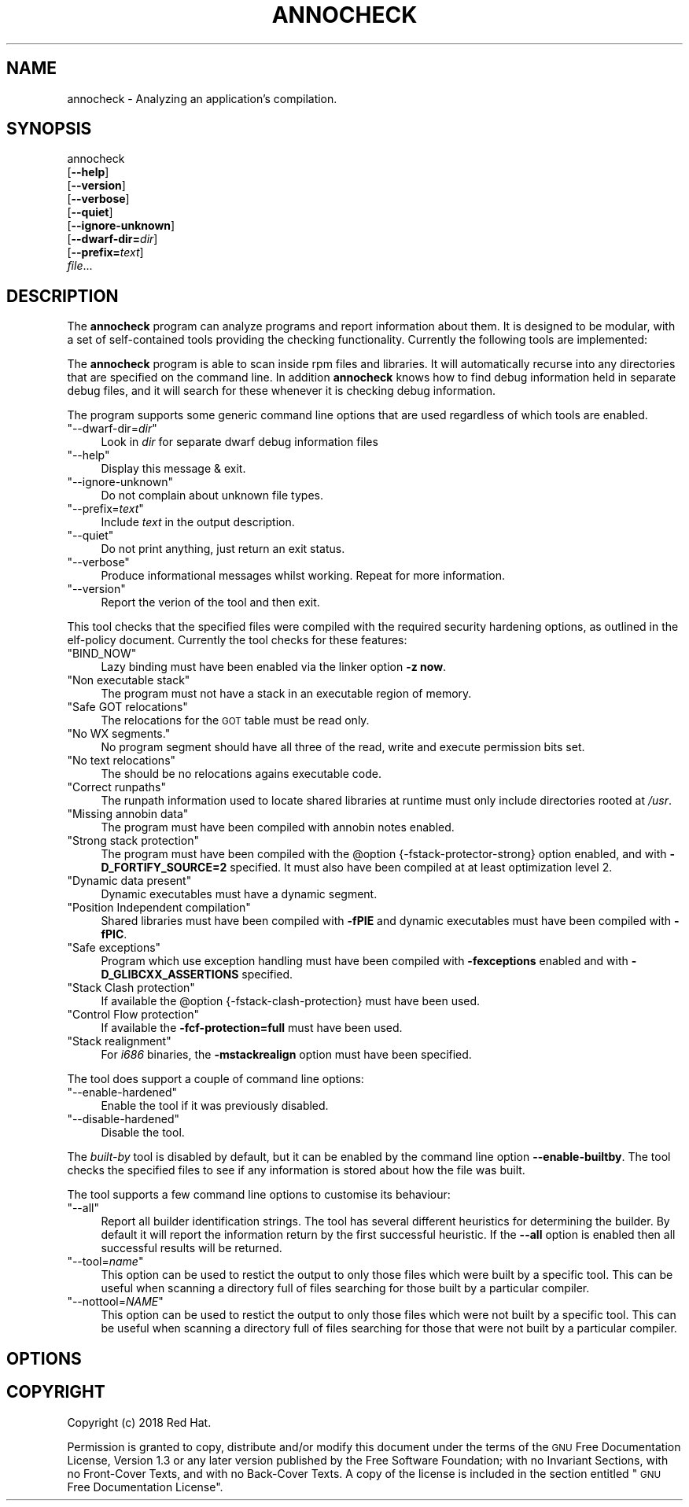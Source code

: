 .\" Automatically generated by Pod::Man 4.09 (Pod::Simple 3.35)
.\"
.\" Standard preamble:
.\" ========================================================================
.de Sp \" Vertical space (when we can't use .PP)
.if t .sp .5v
.if n .sp
..
.de Vb \" Begin verbatim text
.ft CW
.nf
.ne \\$1
..
.de Ve \" End verbatim text
.ft R
.fi
..
.\" Set up some character translations and predefined strings.  \*(-- will
.\" give an unbreakable dash, \*(PI will give pi, \*(L" will give a left
.\" double quote, and \*(R" will give a right double quote.  \*(C+ will
.\" give a nicer C++.  Capital omega is used to do unbreakable dashes and
.\" therefore won't be available.  \*(C` and \*(C' expand to `' in nroff,
.\" nothing in troff, for use with C<>.
.tr \(*W-
.ds C+ C\v'-.1v'\h'-1p'\s-2+\h'-1p'+\s0\v'.1v'\h'-1p'
.ie n \{\
.    ds -- \(*W-
.    ds PI pi
.    if (\n(.H=4u)&(1m=24u) .ds -- \(*W\h'-12u'\(*W\h'-12u'-\" diablo 10 pitch
.    if (\n(.H=4u)&(1m=20u) .ds -- \(*W\h'-12u'\(*W\h'-8u'-\"  diablo 12 pitch
.    ds L" ""
.    ds R" ""
.    ds C` ""
.    ds C' ""
'br\}
.el\{\
.    ds -- \|\(em\|
.    ds PI \(*p
.    ds L" ``
.    ds R" ''
.    ds C`
.    ds C'
'br\}
.\"
.\" Escape single quotes in literal strings from groff's Unicode transform.
.ie \n(.g .ds Aq \(aq
.el       .ds Aq '
.\"
.\" If the F register is >0, we'll generate index entries on stderr for
.\" titles (.TH), headers (.SH), subsections (.SS), items (.Ip), and index
.\" entries marked with X<> in POD.  Of course, you'll have to process the
.\" output yourself in some meaningful fashion.
.\"
.\" Avoid warning from groff about undefined register 'F'.
.de IX
..
.if !\nF .nr F 0
.if \nF>0 \{\
.    de IX
.    tm Index:\\$1\t\\n%\t"\\$2"
..
.    if !\nF==2 \{\
.        nr % 0
.        nr F 2
.    \}
.\}
.\"
.\" Accent mark definitions (@(#)ms.acc 1.5 88/02/08 SMI; from UCB 4.2).
.\" Fear.  Run.  Save yourself.  No user-serviceable parts.
.    \" fudge factors for nroff and troff
.if n \{\
.    ds #H 0
.    ds #V .8m
.    ds #F .3m
.    ds #[ \f1
.    ds #] \fP
.\}
.if t \{\
.    ds #H ((1u-(\\\\n(.fu%2u))*.13m)
.    ds #V .6m
.    ds #F 0
.    ds #[ \&
.    ds #] \&
.\}
.    \" simple accents for nroff and troff
.if n \{\
.    ds ' \&
.    ds ` \&
.    ds ^ \&
.    ds , \&
.    ds ~ ~
.    ds /
.\}
.if t \{\
.    ds ' \\k:\h'-(\\n(.wu*8/10-\*(#H)'\'\h"|\\n:u"
.    ds ` \\k:\h'-(\\n(.wu*8/10-\*(#H)'\`\h'|\\n:u'
.    ds ^ \\k:\h'-(\\n(.wu*10/11-\*(#H)'^\h'|\\n:u'
.    ds , \\k:\h'-(\\n(.wu*8/10)',\h'|\\n:u'
.    ds ~ \\k:\h'-(\\n(.wu-\*(#H-.1m)'~\h'|\\n:u'
.    ds / \\k:\h'-(\\n(.wu*8/10-\*(#H)'\z\(sl\h'|\\n:u'
.\}
.    \" troff and (daisy-wheel) nroff accents
.ds : \\k:\h'-(\\n(.wu*8/10-\*(#H+.1m+\*(#F)'\v'-\*(#V'\z.\h'.2m+\*(#F'.\h'|\\n:u'\v'\*(#V'
.ds 8 \h'\*(#H'\(*b\h'-\*(#H'
.ds o \\k:\h'-(\\n(.wu+\w'\(de'u-\*(#H)/2u'\v'-.3n'\*(#[\z\(de\v'.3n'\h'|\\n:u'\*(#]
.ds d- \h'\*(#H'\(pd\h'-\w'~'u'\v'-.25m'\f2\(hy\fP\v'.25m'\h'-\*(#H'
.ds D- D\\k:\h'-\w'D'u'\v'-.11m'\z\(hy\v'.11m'\h'|\\n:u'
.ds th \*(#[\v'.3m'\s+1I\s-1\v'-.3m'\h'-(\w'I'u*2/3)'\s-1o\s+1\*(#]
.ds Th \*(#[\s+2I\s-2\h'-\w'I'u*3/5'\v'-.3m'o\v'.3m'\*(#]
.ds ae a\h'-(\w'a'u*4/10)'e
.ds Ae A\h'-(\w'A'u*4/10)'E
.    \" corrections for vroff
.if v .ds ~ \\k:\h'-(\\n(.wu*9/10-\*(#H)'\s-2\u~\d\s+2\h'|\\n:u'
.if v .ds ^ \\k:\h'-(\\n(.wu*10/11-\*(#H)'\v'-.4m'^\v'.4m'\h'|\\n:u'
.    \" for low resolution devices (crt and lpr)
.if \n(.H>23 .if \n(.V>19 \
\{\
.    ds : e
.    ds 8 ss
.    ds o a
.    ds d- d\h'-1'\(ga
.    ds D- D\h'-1'\(hy
.    ds th \o'bp'
.    ds Th \o'LP'
.    ds ae ae
.    ds Ae AE
.\}
.rm #[ #] #H #V #F C
.\" ========================================================================
.\"
.IX Title "ANNOCHECK 1"
.TH ANNOCHECK 1 "2018-06-06" "annobin-1" "RPM Development Tools"
.\" For nroff, turn off justification.  Always turn off hyphenation; it makes
.\" way too many mistakes in technical documents.
.if n .ad l
.nh
.SH "NAME"
annocheck \- Analyzing an application's compilation.
.SH "SYNOPSIS"
.IX Header "SYNOPSIS"
annocheck
  [\fB\-\-help\fR]
  [\fB\-\-version\fR]
  [\fB\-\-verbose\fR]
  [\fB\-\-quiet\fR]
  [\fB\-\-ignore\-unknown\fR]
  [\fB\-\-dwarf\-dir=\fR\fIdir\fR]
  [\fB\-\-prefix=\fR\fItext\fR]
  \fIfile\fR...
.SH "DESCRIPTION"
.IX Header "DESCRIPTION"
The \fBannocheck\fR program can analyze programs and report
information about them.  It is designed to be modular, with a set of
self-contained tools providing the checking functionality.
Currently the following tools are implemented:
.PP
The \fBannocheck\fR program is able to scan inside rpm files and
libraries.  It will automatically recurse into any directories that
are specified on the command line.  In addition \fBannocheck\fR
knows how to find debug information held in separate debug files, and
it will search for these whenever it is checking debug information.
.PP
The program supports some generic command line options that are used
regardless of which tools are enabled.
.ie n .IP """\-\-dwarf\-dir=\fIdir\fP""" 4
.el .IP "\f(CW\-\-dwarf\-dir=\f(CIdir\f(CW\fR" 4
.IX Item "--dwarf-dir=dir"
Look in \fIdir\fR for separate dwarf debug information files
.ie n .IP """\-\-help""" 4
.el .IP "\f(CW\-\-help\fR" 4
.IX Item "--help"
Display this message & exit.
.ie n .IP """\-\-ignore\-unknown""" 4
.el .IP "\f(CW\-\-ignore\-unknown\fR" 4
.IX Item "--ignore-unknown"
Do not complain about unknown file types.
.ie n .IP """\-\-prefix=\fItext\fP""" 4
.el .IP "\f(CW\-\-prefix=\f(CItext\f(CW\fR" 4
.IX Item "--prefix=text"
Include \fItext\fR in the output description.
.ie n .IP """\-\-quiet""" 4
.el .IP "\f(CW\-\-quiet\fR" 4
.IX Item "--quiet"
Do not print anything, just return an exit status.
.ie n .IP """\-\-verbose""" 4
.el .IP "\f(CW\-\-verbose\fR" 4
.IX Item "--verbose"
Produce informational messages whilst working.  Repeat for more
information.
.ie n .IP """\-\-version""" 4
.el .IP "\f(CW\-\-version\fR" 4
.IX Item "--version"
Report the verion of the tool and then exit.
.PP
This tool checks that the specified files were compiled with the
required security hardening options, as outlined in the elf-policy
document.  Currently the tool checks for these features:
.ie n .IP """BIND_NOW""" 4
.el .IP "\f(CWBIND_NOW\fR" 4
.IX Item "BIND_NOW"
Lazy binding must have been enabled via the linker option \fB\-z
now\fR.
.ie n .IP """Non executable stack""" 4
.el .IP "\f(CWNon executable stack\fR" 4
.IX Item "Non executable stack"
The program must not have a stack in an executable region of memory.
.ie n .IP """Safe GOT relocations""" 4
.el .IP "\f(CWSafe GOT relocations\fR" 4
.IX Item "Safe GOT relocations"
The relocations for the \s-1GOT\s0 table must be read only.
.ie n .IP """No WX segments.""" 4
.el .IP "\f(CWNo WX segments.\fR" 4
.IX Item "No WX segments."
No program segment should have all three of the read, write and
execute permission bits set.
.ie n .IP """No text relocations""" 4
.el .IP "\f(CWNo text relocations\fR" 4
.IX Item "No text relocations"
The should be no relocations agains executable code.
.ie n .IP """Correct runpaths""" 4
.el .IP "\f(CWCorrect runpaths\fR" 4
.IX Item "Correct runpaths"
The runpath information used to locate shared libraries at runtime
must only include directories rooted at \fI/usr\fR.
.ie n .IP """Missing annobin data""" 4
.el .IP "\f(CWMissing annobin data\fR" 4
.IX Item "Missing annobin data"
The program must have been compiled with annobin notes enabled.
.ie n .IP """Strong stack protection""" 4
.el .IP "\f(CWStrong stack protection\fR" 4
.IX Item "Strong stack protection"
The program must have been compiled with the \f(CW@option\fR
{\-fstack\-protector\-strong} option enabled, and with
\&\fB\-D_FORTIFY_SOURCE=2\fR specified.  It must also have been
compiled at at least optimization level 2.
.ie n .IP """Dynamic data present""" 4
.el .IP "\f(CWDynamic data present\fR" 4
.IX Item "Dynamic data present"
Dynamic executables must have a dynamic segment.
.ie n .IP """Position Independent compilation""" 4
.el .IP "\f(CWPosition Independent compilation\fR" 4
.IX Item "Position Independent compilation"
Shared libraries must have been compiled with \fB\-fPIE\fR and
dynamic executables must have been compiled with \fB\-fPIC\fR.
.ie n .IP """Safe exceptions""" 4
.el .IP "\f(CWSafe exceptions\fR" 4
.IX Item "Safe exceptions"
Program which use exception handling must have been compiled with
\&\fB\-fexceptions\fR enabled and with \fB\-D_GLIBCXX_ASSERTIONS\fR
specified.
.ie n .IP """Stack Clash protection""" 4
.el .IP "\f(CWStack Clash protection\fR" 4
.IX Item "Stack Clash protection"
If available the \f(CW@option\fR {\-fstack\-clash\-protection} must have been
used.
.ie n .IP """Control Flow protection""" 4
.el .IP "\f(CWControl Flow protection\fR" 4
.IX Item "Control Flow protection"
If available the \fB\-fcf\-protection=full\fR must have been used.
.ie n .IP """Stack realignment""" 4
.el .IP "\f(CWStack realignment\fR" 4
.IX Item "Stack realignment"
For \fIi686\fR binaries, the \fB\-mstackrealign\fR option must have
been specified.
.PP
The tool does support a couple of command line options:
.ie n .IP """\-\-enable\-hardened""" 4
.el .IP "\f(CW\-\-enable\-hardened\fR" 4
.IX Item "--enable-hardened"
Enable the tool if it was previously disabled.
.ie n .IP """\-\-disable\-hardened""" 4
.el .IP "\f(CW\-\-disable\-hardened\fR" 4
.IX Item "--disable-hardened"
Disable the tool.
.PP
The \fIbuilt-by\fR tool is disabled by default, but it can be enabled
by the command line option \fB\-\-enable\-builtby\fR.  The tool
checks the specified files to see if any information is stored about
how the file was built.
.PP
The tool supports a few command line options to customise its
behaviour:
.ie n .IP """\-\-all""" 4
.el .IP "\f(CW\-\-all\fR" 4
.IX Item "--all"
Report all builder identification strings.  The tool has several
different heuristics for determining the builder.  By default it will
report the information return by the first successful heuristic.  If
the \fB\-\-all\fR option is enabled then all successful results will
be returned.
.ie n .IP """\-\-tool=\fIname\fP""" 4
.el .IP "\f(CW\-\-tool=\f(CIname\f(CW\fR" 4
.IX Item "--tool=name"
This option can be used to restict the output to only those files
which were built by a specific tool.  This can be useful when scanning
a directory full of files searching for those built by a particular
compiler.
.ie n .IP """\-\-nottool=\fINAME\fP""" 4
.el .IP "\f(CW\-\-nottool=\f(CINAME\f(CW\fR" 4
.IX Item "--nottool=NAME"
This option can be used to restict the output to only those files
which were not built by a specific tool.  This can be useful when
scanning a directory full of files searching for those that were not
built by a particular compiler.
.SH "OPTIONS"
.IX Header "OPTIONS"
.SH "COPYRIGHT"
.IX Header "COPYRIGHT"
Copyright (c) 2018 Red Hat.
.PP
Permission is granted to copy, distribute and/or modify this document
under the terms of the \s-1GNU\s0 Free Documentation License, Version 1.3
or any later version published by the Free Software Foundation;
with no Invariant Sections, with no Front-Cover Texts, and with no
Back-Cover Texts.  A copy of the license is included in the
section entitled \*(L"\s-1GNU\s0 Free Documentation License\*(R".
